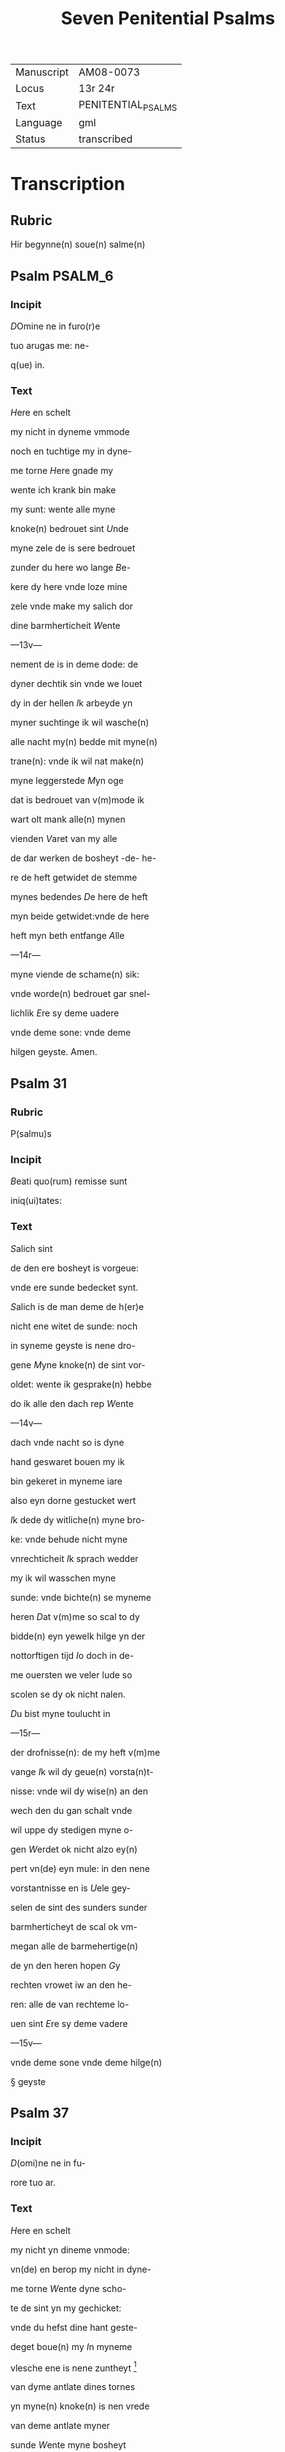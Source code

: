 #+TITLE: Seven Penitential Psalms

| Manuscript | AM08-0073          |
| Locus      | 13r 24r            |
| Text       | PENITENTIAL_PSALMS |
| Language   | gml                |
| Status     | transcribed        |

* Transcription
** Rubric

Hir begynne(n) soue(n) salme(n)

** Psalm :PSALM_6:
*** Incipit

[[3 red blue][D]]Omine ne in furo(r)e

tuo arugas me: ne-

q(ue) in.

*** Text
[[H]]ere en schelt

my nicht in dyneme vmmode

noch en tuchtige my in dyne-

me torne [[H]]ere gnade my

wente ich krank bin make 

my sunt: wente alle myne

knoke(n) bedrouet sint [[U]]nde

myne zele de is sere bedrouet

zunder du here wo lange [[B]]e-

kere dy here vnde loze mine

zele vnde make my salich dor

dine barmherticheit [[W]]ente

---13v---

nement de is in deme dode: de

dyner dechtik sin vnde we louet

dy in der hellen [[I]]k arbeyde yn

myner suchtinge ik wil wasche(n)

alle nacht my(n) bedde mit myne(n)

trane(n): vnde ik wil nat make(n)

myne leggerstede [[M]]yn oge

dat is bedrouet van v(m)mode ik

wart olt mank alle(n) mynen

vienden [[V]]aret van my alle

de dar werken de bosheyt -de- he-

re de heft getwidet de stemme

mynes bedendes [[D]]e here de heft

myn beide getwidet:vnde de here

heft myn beth entfange [[A]]lle

---14r---

myne viende de schame(n) sik:

vnde worde(n) bedrouet gar snel-

lichlik [[E]]re sy deme uadere

vnde deme sone: vnde deme 

hilgen geyste. Amen. 

** Psalm 31
*** Rubric
P(salmu)s

*** Incipit

[[B]]eati quo(rum) remisse sunt

iniq(ui)tates:

*** Text
[[S]]alich sint

de den ere bosheyt is vorgeue:

vnde ere sunde bedecket synt.

[[S]]alich is de man deme de h(er)e

nicht ene witet de sunde: noch 

in syneme geyste is nene dro-

gene [[M]]yne knoke(n) de sint vor-

oldet: wente ik gesprake(n) hebbe

do ik alle den dach rep [[W]]ente

---14v---

dach vnde nacht so is dyne 

hand geswaret bouen my ik

bin gekeret in myneme iare

also eyn dorne gestucket wert

[[I]]k dede dy witliche(n) myne bro-

ke: vnde behude nicht myne

vnrechticheit [[I]]k sprach wedder

my ik wil wasschen myne 

sunde: vnde bichte(n) se myneme

heren [[D]]at v(m)me so scal to dy

bidde(n) eyn yewelk hilge yn der

nottorftigen tijd [[I]]o doch in de-

me ouersten we veler lude so

scolen se dy ok nicht nalen.

[[D]]u bist myne toulucht in

---15r---

der drofnisse(n): de my heft v(m)me

vange [[I]]k wil dy geue(n) vorsta(n)t-

nisse: vnde wil dy wise(n) an den

wech den du gan schalt vnde

wil uppe dy stedigen myne o-

gen [[W]]erdet ok nicht alzo ey(n)

pert vn(de) eyn mule: in den nene

vorstantnisse en is [[U]]ele gey-

selen de sint des sunders sunder

barmherticheyt de scal ok vm-

megan alle de barmehertige(n)

de yn den heren hopen [[G]]y

rechten vrowet iw an den he-

ren: alle de van rechteme lo-

uen sint [[E]]re sy deme vadere

---15v---

vnde deme sone vnde deme hilge(n)

§ geyste

** Psalm 37

*** Incipit

[[D]](omi)ne ne in fu-

rore tuo ar.

*** Text
[[H]]ere en schelt

my nicht yn dineme vnmode:

vn(de) en berop my nicht in dyne-

me torne [[W]]ente dyne scho-

te de sint yn my gechicket:

vnde du hefst dine hant geste-

deget boue(n) my [[I]]n myneme

vlesche ene is nene zuntheyt                      [fn::ZUNTHEYT Lasch §330. I. /z/ for anlaut /s/ especially popular in west.]

van dyme antlate dines tornes

yn myne(n) knoke(n) is nen vrede

van deme antlate myner

sunde [[W]]ente myne bosheyt

de sind boue(n) my(n) houet gegan:

---16r---

vnde se sint geswaret bouen

my alzo ene sware bordene

[[M]]yne nare(n) de sint vorvult

vnde vordorue(n) van deme ant-

lade myner dumheit [[W]]ente

myne lende de sint voruullet

mit bespottinge: vn(de) in myne-

me vleysche en is nene sunt-

heit [[I]]k bin gepyneget: vnde 

alto zere geotmodiget van der

suchtinge mynes herte(n) [[H]]ere

vor dy is myne begeringe:

vn(de) my(n) suchtent dat ene is

vor dy nicht vorborge(n) [[M]]yn

herte dat is bedrouet vnde

---16v---

myne kraft de heft my vorla-

ten: vn(de) dat licht myner ogen

dat is nicht mit my [[M]]yne

vrunt vn(de) myne negesten de

stunde(n) wedder my: vnde deden

ok macht de myne zele sachte(n)

[[U]]nde my bose dink vragede(n) 

de hebbe(n) uppe ydelecheit gespra-

ken: vn(de) dachten alle den gan-                 [fn::GESPRAKEN Why <a> in participle?]

czen dach drogene [[S]]e ik was                       [fn::GANCZEN Note <cz> for /ts/] 

eyn doue de nicht en horde: vn(de)

de an syneme mu(n)de heft nene

sprake [[W]]ente ik hopede in

dy my(n) got here du scolt my 

twide(n): vnde also sik myne 

---17r---

viende bewegede(n). Se spreken                    [fn:SE S highlighted with red]

grote dink uppe my vn(de) hebbe(n)

gesprake(n) ydelicheit: vn(de) dach-

ten den ganczen dach droge-

ne [[W]]ente ik bin bereyde in

der geysele(n): vnde myne rode                    [fn:RODE 'suffering' -- what is this word? MDu hours WEE]

de is yu(m)mer an dyme angesich-

te [[W]]ente ik wil kundigen

myne bosheit: vnde wil denke(n)

uppe myne sunde [[M]]yne vie(n)de 

de leuet vn(de) sint gestedeget bo-

uen my: de my bosliken hate(n)

[[D]]e dar bose ding geue(n) v(m)me

de gude(n) de achter spreken my:

wente ik volgede der gude [[U]]or-

---17v---

lat my ok nicht here my(n) got:

ene vare ok nicht van my.

[[H]]ere got mynes heyles denc-

ke an myne hulpe [[E]]re sy

deme uadere vnde deme sone 

vn(de) deme hilgen geyste. Ame(n).                [fn::AMEN A highlighted with red]


** Psalm 50
*** Incipit
[[M]]Jser(er)e mei d(eu)s:

*** Text
[[G]]ot vor-

barme dy ouer my: na

dyner grote(n) barmherticheit.

[[U]]nde na ma(n)nichuoldicheit

dyner gnade: vnde delge my-

ne bosheit. [[U]]ortmer so was-

sche myne bosheyt: vnde rene-

ge my oc va(n) mynen sunden                       [fn::RENEGE Monophthongization of /ei/?]

[[W]]ente ik bekerme myne bos-

---18r---

heyt: vnde sunde de is yu(m)mer

tegen my [[I]]k hebbe dy allene

gesundeget vnde hebbe ouele

tegen dy gedan: dat du war-

dest gerichtet in dyne(n) reden

vn(de) vorwinnest wen du ok

werst richtende [[W]]ente ich 

bin entfange(n) in bosheyden:

vn(de) myne moder de entfink

my in den sunde(n) [[W]]ente du

hefst leff gehad de warheit:

vnde du heft my geopenbaret

de vnwysen vnde de vorbor-

gene dink dyner wisheit [[H]]e-

re besprenge my mit deme 

---18v---

ysopo: vnde ik warde gereyne-

get bouen den sne [[D]]u geuest

myneme horende vroude: vn(de)

de otmodigen bene de scolen

sik vrouwen [[K]]ere dyn ant-

lat van myne(n) sunde(n): vnde del-

ge myne bosheit [[G]]ot scheppe

an my eyn reyne herte: vnde

vornye yn myneme yngewe-

de eyne(n) rechte(n) geist [[U]]nde en

werp my nicht va(n) dyme ant-

lade: vnde nym my nicht dy-

nen hilgen geist [[G]]if my

wedder dynes heiles vroude:

vnde bestedege my mit dyme

---19r---

ersten geyste [[I]]k wil den bosen

dyne(n) wech leren: vn(de) de argen

de scholet to dy gekeret werde(n).                [fn::SCHOLET use of plural ending -et points westward]

[[H]]ere lose my van den zunde(n)

got mynes heyles: vnde myne 

tunge de scal dyne rechticheit

hoghen [[H]]ere du scalt myne

lippen up doen: vnde my(n) mu(n)t

de scal din loff kundigen.

[[H]]ere ofte du dat offer wol-

dest hebbe(n) gehad: ik hadde id

dy degelicken gegeue(n) [[E]]yn

bedrouede geist de is gode ey(n)

offer vorsma nicht eyn eyn ruwich

vn(de) eyn otmodich herte [[D]]oe

---19v---

gutlichen syon in deme guden 

willen: dat iherusalemes mu-

re gebuwet warde [[D]]anne

so scalt du aname(n) dat offer der

gerechticheit vnde der gnade:

zo scolen se de kaluere leggen

uppe dyn altar [[E]]re sy deme

vade(r) vn(de) deme sone: vn(de) de(me) h(ilgen) g(eist)


** Psalm 101 (100)
*** Incipit
[[D]]Omine exaudi or(ati)o(ne)m

mea(m)

*** Text
[[H]]ere twide myn

beth: vn(de) my(n) ropent dat kome

to dy [[E]]n kere din antlat nicht

van my: yn welkeme dage

ik dy an rope twide my snelli-

ken [[W]]ente myne dage de sint

---20r---

vorswunde(n) alzo eyn rok: vnde

vordoruet alzo grene [[I]]k bin ge-

slagen alzo howe: vnde ik heb-

be vorgeten my(n) brot to etende

[[U]]an der ste(m)men myner such-

tunge: so hangede myn munt

to myneme vleyssche [[I]]k bin

geworde(n) like deme pellicano: 

vnde ik bin geworden alzo ey(n)

nacht raue(n) yn deme bure [[I]]k 

wakede vnde bin tam geworde(n)

also ey(n) sperlink in deme dacke

[[A]]lle dage so vorewte(n) my ok

myne viende: vnde sworen 

yege my [[W]]ente ik at de as-

---20v---

schen also brot: vnde mengede

myne(n) drank mit wenende

[[U]]an deme angesichte des tor-

nes: vn(de) dynes vnmodes tokno

sedestu my [[M]]yne dage de nege-

den sik also ey(n) scheme: vnde ik

dorrede also ey(n) howe [[M]]en du

here du blifst ewichliken: vnde

dyne dechtnisse van slechten

to slechte [[D]]u en werst vpstan

to vorbarmende ouer syon:

wente de tijt is gekome(n) [[W]]ente

dyne(n) knechte(n) der behageden ere

steyne: vnde ze wille(n) sik vor-

barme(n) ouer de erde(n) [[U]]nde de

---21r---

slechte de scolle(n) entvruchten de(n)

here(n): unde syne(n) name(n) wente 

de here de heft syon gebuwet 

alzo id werd gezen yn syner 

ere [[H]]e sach an dat bet der ot-

modigen: vnde forsmade ere

bet nicht [[D]]esse dink de ward-

den geschreue(n) yn deme andere(n)

slechte: vnde dat volk dat scal

louen den here(n) dat noch scall

geschape(n) warde(n) [[W]]ente de h(er)e 

sach an syner hilgen hogen

van deme he(m)mele yn de erde:

dat he horde dat suchte(n)t der va(n)

genen [[D]]at se kundigen to

---21v---

to syon des here(n) name(n): vnde syn 

loff in i(e)r(usa)l(e)m [[D]]o dat dat volk

to samende yn eyn quam: vnde

de koni(n)ge de denede deme heren

[[H]]e antworde eme in deme

wege syner dogende: vnde kun-

digede my de cleynheit myner

dage in slechte(n) to slecthen dyner

yare [[H]]ere du hefst de erde va(n)

anbegynne gestedeget: vnde

de he(m)ele dat sint werke diner

hande [[S]]e scole(n) vorgaen vnde

du bliuest ewiclicke(n): vnde se

vorolde(n) alzo ey(n) cleyt [[U]]nde du

wandest se alzo ene dekene: vn(de)

---22r---

dyne yar de en breke(n) nicht af.

[[D]]e kind(er)e diner knechte de

scolen wane(n) vnde ere zaed: dat

en scal ok ewicliche(n) warde ge-

richtet [[E]]re sy deme vad(er)e vn(de)

deme sone: vn(de) deme h(ilgene) g(eist)

** Psalm 129 (130)
*** Incipit
[[D]]e profundis clamaui

ad te.

*** Text
[[H]]ere ik rep to dy

van der dupe: here twide myne

stempne mynes bedendes.

[[H]]ere oft du behandelst de bos-

heit: here we mach dat lide.

[[W]]ente by dy is gnedicheit:

vnde dogede dy dor dyne ee.

[[M]]yne sele de dogede in syneme

---22v---

worde: myne zele de hopede in

den heren [[red][U]]an der metten tijt

vro wente bet in de nacht: so

scal israhel hopen yn den here(n)

[[blue][W]]ente by eme is barmherti-

keyt vnde vullenlosinge de is 

by eme: vn(de) he wil losin isr(ahe)l

van alle syner bosheyt [[red][E]]re

sy deme vad(er)e vn(de) deme so(ne) vn(de)

** Psalm 142 (143)
*** Incipit
[[2 blue][D]]omine exaudi or(ati)onem 

mea(m) aurib(us) p(er)

*** Text
[[2 red][H]]ere twi-

de my(n) bet vnde vornym mit

den oren myne bene in diner 

warheit: twide my in diner

rechticheit [[blue][U]]nde ene ga nicht

---23r---

yn dat gerichte mit dyme 

knechte: wente ey(n) yewelk le-

uendich de ene wert nicht recht

yn dyme angesichte [[red][W]]ente

de vient de heft voruolget my-

ne zele: vnde nedderde my(n) leue(n)t

yn der erde [[blue][H]]e sette my in de 

dusternisse also de dode der werl-

de vn(de) my(n) geyst de is berouet:

vnde my(n) herte dat is yn my

besorget [[red][I]]k was dechtik der

olden dage: ik dachte yn der wer-

ke dyner hande [[blue][I]]k reckede wt

myne hande to dy: vnde myne 

zele de is alzo de erde ane water

---23v---

[[red][H]]ere twide my snellike(n): wen-

te my(n) geyst afbreket [[blue][E]]n kere

dyn atlat nicht van my: ik

warde like den de yn dat stricke

vallet [[red][D]]oe my vro horende

dyne barmherticheyt: wente

ik hopede yn dy [[blue][M]]ake my ku(n)-

dik den wetch dar ik Jnne wan-

dere: wente myne sele hebbe ik

to dy vorhanen [[red][H]]ere lose my

van myne(n) viende ik vlee to dy

lere my dyne(n) wille(n) doen: we(n)te 

du myn got bist [[blue][D]]yn gude

geyst leyde my in dat rechte la(n)d):

here dar dyne(n) name(n) so scaltu

---24r---

leue(n)dich make(n) my in dyner 

rechticheit [[red][L]]eyde myne sele va(n)

der drofnissen: vnde vorstore my-

ne viende in dyner barmherti-

cheit [[blue][U]]nde du wult alle de vor-

lozen de myne zele bedrouwen:

wente ik bin dyn knecht [[red][E]]re

sy deme vad(er)e vn(de) deme sone vn(de)

deme hilge(n) geyste. Amen.


